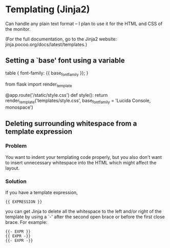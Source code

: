 * Templating (Jinja2)
  Can handle any plain text format -- I plan to use it for the HTML and CSS of
  the monitor.

  (For the full documentation, go to the Jinja2 website: jinja.pocoo.org/docs/latest/templates.)
** Setting a `base' font using a variable
   #+BEGIN_SOURCE css
     table {
       font-family: {{ base_font_family }};
     }
   #+END_SOURCE

   #+BEGIN_SOURCE python
     from flask import render_template

     @app.route('/static/style.css')
     def style():
         return render_template('templates/style.css',
             base_font_family = 'Lucida Console, monospace')
   #+END_SOURCE
** Deleting surrounding whitespace from a template expression
*** Problem
    You want to indent your templating code properly, but you also don't want to
    insert unnecessary whitespace into the HTML which might affect the layout.
*** Solution
    If you have a template expression,
    : {{ EXPRESSION }}
    you can get Jinja to delete all the whitespace to the left and/or right of
    the template by using a `-' after the second open brace or before the first
    close brace. For example:
    : {{- EXPR }}
    : {{ EXPR -}}
    : {{- EXPR -}}
